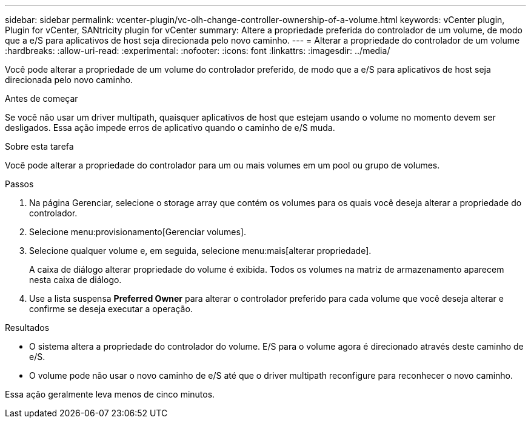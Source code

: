 ---
sidebar: sidebar 
permalink: vcenter-plugin/vc-olh-change-controller-ownership-of-a-volume.html 
keywords: vCenter plugin, Plugin for vCenter, SANtricity plugin for vCenter 
summary: Altere a propriedade preferida do controlador de um volume, de modo que a e/S para aplicativos de host seja direcionada pelo novo caminho. 
---
= Alterar a propriedade do controlador de um volume
:hardbreaks:
:allow-uri-read: 
:experimental: 
:nofooter: 
:icons: font
:linkattrs: 
:imagesdir: ../media/


[role="lead"]
Você pode alterar a propriedade de um volume do controlador preferido, de modo que a e/S para aplicativos de host seja direcionada pelo novo caminho.

.Antes de começar
Se você não usar um driver multipath, quaisquer aplicativos de host que estejam usando o volume no momento devem ser desligados. Essa ação impede erros de aplicativo quando o caminho de e/S muda.

.Sobre esta tarefa
Você pode alterar a propriedade do controlador para um ou mais volumes em um pool ou grupo de volumes.

.Passos
. Na página Gerenciar, selecione o storage array que contém os volumes para os quais você deseja alterar a propriedade do controlador.
. Selecione menu:provisionamento[Gerenciar volumes].
. Selecione qualquer volume e, em seguida, selecione menu:mais[alterar propriedade].
+
A caixa de diálogo alterar propriedade do volume é exibida. Todos os volumes na matriz de armazenamento aparecem nesta caixa de diálogo.

. Use a lista suspensa *Preferred Owner* para alterar o controlador preferido para cada volume que você deseja alterar e confirme se deseja executar a operação.


.Resultados
* O sistema altera a propriedade do controlador do volume. E/S para o volume agora é direcionado através deste caminho de e/S.
* O volume pode não usar o novo caminho de e/S até que o driver multipath reconfigure para reconhecer o novo caminho.


Essa ação geralmente leva menos de cinco minutos.
